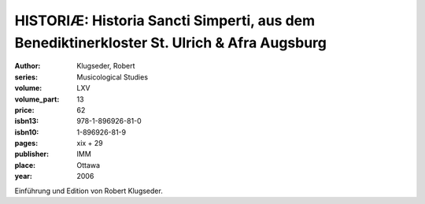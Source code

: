 HISTORIÆ: Historia Sancti Simperti, aus dem Benediktinerkloster St. Ulrich & Afra Augsburg
==========================================================================================

:author: Klugseder, Robert
:series: Musicological Studies
:volume: LXV
:volume_part: 13
:price: 62
:isbn13: 978-1-896926-81-0
:isbn10: 1-896926-81-9
:pages: xix + 29
:publisher: IMM
:place: Ottawa
:year: 2006

Einführung und Edition von Robert Klugseder.
